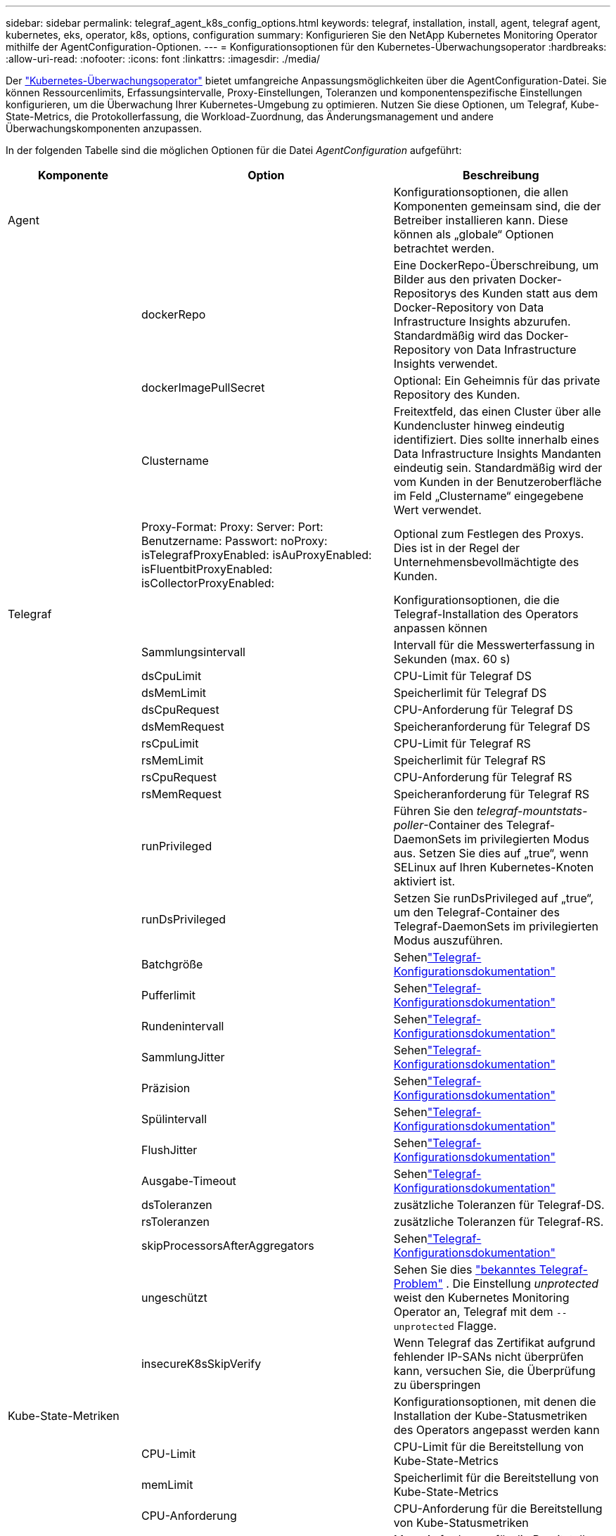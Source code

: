 ---
sidebar: sidebar 
permalink: telegraf_agent_k8s_config_options.html 
keywords: telegraf, installation, install, agent, telegraf agent, kubernetes, eks, operator, k8s, options, configuration 
summary: Konfigurieren Sie den NetApp Kubernetes Monitoring Operator mithilfe der AgentConfiguration-Optionen. 
---
= Konfigurationsoptionen für den Kubernetes-Überwachungsoperator
:hardbreaks:
:allow-uri-read: 
:nofooter: 
:icons: font
:linkattrs: 
:imagesdir: ./media/


[role="lead"]
Der link:task_config_telegraf_agent_k8s.html#configuringcustomizing-the-operator["Kubernetes-Überwachungsoperator"] bietet umfangreiche Anpassungsmöglichkeiten über die AgentConfiguration-Datei. Sie können Ressourcenlimits, Erfassungsintervalle, Proxy-Einstellungen, Toleranzen und komponentenspezifische Einstellungen konfigurieren, um die Überwachung Ihrer Kubernetes-Umgebung zu optimieren. Nutzen Sie diese Optionen, um Telegraf, Kube-State-Metrics, die Protokollerfassung, die Workload-Zuordnung, das Änderungsmanagement und andere Überwachungskomponenten anzupassen.

In der folgenden Tabelle sind die möglichen Optionen für die Datei _AgentConfiguration_ aufgeführt:

[cols="1,1,2"]
|===
| Komponente | Option | Beschreibung 


| Agent |  | Konfigurationsoptionen, die allen Komponenten gemeinsam sind, die der Betreiber installieren kann.  Diese können als „globale“ Optionen betrachtet werden. 


|  | dockerRepo | Eine DockerRepo-Überschreibung, um Bilder aus den privaten Docker-Repositorys des Kunden statt aus dem Docker-Repository von Data Infrastructure Insights abzurufen. Standardmäßig wird das Docker-Repository von Data Infrastructure Insights verwendet. 


|  | dockerImagePullSecret | Optional: Ein Geheimnis für das private Repository des Kunden. 


|  | Clustername | Freitextfeld, das einen Cluster über alle Kundencluster hinweg eindeutig identifiziert. Dies sollte innerhalb eines Data Infrastructure Insights Mandanten eindeutig sein. Standardmäßig wird der vom Kunden in der Benutzeroberfläche im Feld „Clustername“ eingegebene Wert verwendet. 


|  | Proxy-Format: Proxy: Server: Port: Benutzername: Passwort: noProxy: isTelegrafProxyEnabled: isAuProxyEnabled: isFluentbitProxyEnabled: isCollectorProxyEnabled: | Optional zum Festlegen des Proxys.  Dies ist in der Regel der Unternehmensbevollmächtigte des Kunden. 


| Telegraf |  | Konfigurationsoptionen, die die Telegraf-Installation des Operators anpassen können 


|  | Sammlungsintervall | Intervall für die Messwerterfassung in Sekunden (max. 60 s) 


|  | dsCpuLimit | CPU-Limit für Telegraf DS 


|  | dsMemLimit | Speicherlimit für Telegraf DS 


|  | dsCpuRequest | CPU-Anforderung für Telegraf DS 


|  | dsMemRequest | Speicheranforderung für Telegraf DS 


|  | rsCpuLimit | CPU-Limit für Telegraf RS 


|  | rsMemLimit | Speicherlimit für Telegraf RS 


|  | rsCpuRequest | CPU-Anforderung für Telegraf RS 


|  | rsMemRequest | Speicheranforderung für Telegraf RS 


|  | runPrivileged | Führen Sie den _telegraf-mountstats-poller_-Container des Telegraf-DaemonSets im privilegierten Modus aus.  Setzen Sie dies auf „true“, wenn SELinux auf Ihren Kubernetes-Knoten aktiviert ist. 


|  | runDsPrivileged | Setzen Sie runDsPrivileged auf „true“, um den Telegraf-Container des Telegraf-DaemonSets im privilegierten Modus auszuführen. 


|  | Batchgröße | Sehenlink:https://github.com/influxdata/telegraf/blob/master/docs/CONFIGURATION.md#agent["Telegraf-Konfigurationsdokumentation"] 


|  | Pufferlimit | Sehenlink:https://github.com/influxdata/telegraf/blob/master/docs/CONFIGURATION.md#agent["Telegraf-Konfigurationsdokumentation"] 


|  | Rundenintervall | Sehenlink:https://github.com/influxdata/telegraf/blob/master/docs/CONFIGURATION.md#agent["Telegraf-Konfigurationsdokumentation"] 


|  | SammlungJitter | Sehenlink:https://github.com/influxdata/telegraf/blob/master/docs/CONFIGURATION.md#agent["Telegraf-Konfigurationsdokumentation"] 


|  | Präzision | Sehenlink:https://github.com/influxdata/telegraf/blob/master/docs/CONFIGURATION.md#agent["Telegraf-Konfigurationsdokumentation"] 


|  | Spülintervall | Sehenlink:https://github.com/influxdata/telegraf/blob/master/docs/CONFIGURATION.md#agent["Telegraf-Konfigurationsdokumentation"] 


|  | FlushJitter | Sehenlink:https://github.com/influxdata/telegraf/blob/master/docs/CONFIGURATION.md#agent["Telegraf-Konfigurationsdokumentation"] 


|  | Ausgabe-Timeout | Sehenlink:https://github.com/influxdata/telegraf/blob/master/docs/CONFIGURATION.md#agent["Telegraf-Konfigurationsdokumentation"] 


|  | dsToleranzen | zusätzliche Toleranzen für Telegraf-DS. 


|  | rsToleranzen | zusätzliche Toleranzen für Telegraf-RS. 


|  | skipProcessorsAfterAggregators | Sehenlink:https://github.com/influxdata/telegraf/blob/master/docs/CONFIGURATION.md#agent["Telegraf-Konfigurationsdokumentation"] 


|  | ungeschützt | Sehen Sie dies link:https://community.influxdata.com/t/updating-telegraf-to-version-1-29-5-crashes-kubernetes-pod/33376["bekanntes Telegraf-Problem"] . Die Einstellung _unprotected_ weist den Kubernetes Monitoring Operator an, Telegraf mit dem  `--unprotected` Flagge. 


|  | insecureK8sSkipVerify | Wenn Telegraf das Zertifikat aufgrund fehlender IP-SANs nicht überprüfen kann, versuchen Sie, die Überprüfung zu überspringen 


| Kube-State-Metriken |  | Konfigurationsoptionen, mit denen die Installation der Kube-Statusmetriken des Operators angepasst werden kann 


|  | CPU-Limit | CPU-Limit für die Bereitstellung von Kube-State-Metrics 


|  | memLimit | Speicherlimit für die Bereitstellung von Kube-State-Metrics 


|  | CPU-Anforderung | CPU-Anforderung für die Bereitstellung von Kube-Statusmetriken 


|  | memRequest | Mem-Anforderung für die Bereitstellung von Kube-Statusmetriken 


|  | Ressourcen | eine durch Kommas getrennte Liste der zu erfassenden Ressourcen. Beispiel: Cronjobs, Daemonsets, Bereitstellungen, Ingresses, Jobs, Namespaces, Knoten, persistente Volumeansprüche, persistente Volumes, Pods, Replikatsets, Ressourcenkontingente, Dienste, Statefulsets 


|  | Duldungen | Zusätzliche Toleranzen für Kube-State-Metrics. 


|  | Etiketten | eine durch Kommas getrennte Liste von Ressourcen, für die kube-state-metrics Labels erfassen soll +++ Beispiel: cronjobs=[*],daemonsets=[*],deployments=[*],ingresses=[*],jobs=[*],namespaces=[*],nodes=[*], persistentvolumeclaims=[*],persistentvolumes=[*],pods=[*],replicasets=[*],resourcequotas=[*],services=[*],statefulsets=[*] +++ 


| Protokolle |  | Konfigurationsoptionen, mit denen die Protokollerfassung und Installation des Operators angepasst werden kann 


|  | readFromHead | true/false, soll Fluent Bit das Protokoll vom Kopf lesen 


|  | Time-out | Timeout in Sekunden 


|  | dnsMode | TCP/UDP, Modus für DNS 


|  | Fluent-Bit-Toleranzen | zusätzliche Toleranzen für fluent-bit-ds. 


|  | Ereignis-Exporter-Toleranzen | zusätzliche Toleranzen für den Ereignisexporteur. 


|  | event-exporter-maxEventAgeSeconds | maximales Ereignisalter des Ereignisexporteurs.  Sehen https://github.com/jkroepke/resmoio-kubernetes-event-exporter[] 


|  | Fluent-Bit-ContainerLogPath | Standardmäßig mountet das Fluentbit DaemonSet die Hostpfade /var/log und /var/lib/docker/containers, um auf die Kubernetes-Containerprotokolle zuzugreifen/sie zu lesen.  Wenn Kubernetes so konfiguriert wurde, dass Containerprotokolle an einem nicht standardmäßigen Speicherort abgelegt werden, verwenden Sie diese Option, um das Fluentbit-DaemonSet so zu ändern, dass der nicht standardmäßige Pfad bereitgestellt wird. 


| Arbeitslastkarte |  | Konfigurationsoptionen, mit denen die Workload-Map-Erfassung und -Installation des Operators angepasst werden kann. 


|  | CPU-Limit | CPU-Limit für Net Observer DS 


|  | memLimit | Speicherlimit für Net Observer DS 


|  | CPU-Anforderung | CPU-Anforderung für Net Observer DS 


|  | memRequest | Mem-Anforderung für Net Observer DS 


|  | metricAggregationInterval | Metrikaggregationsintervall in Sekunden 


|  | bpfPollIntervall | BPF-Polling-Intervall in Sekunden 


|  | enableDNSLookup | true/false, DNS-Suche aktivieren 


|  | l4-Toleranzen | net-observer-l4-ds zusätzliche Toleranzen. 


|  | runPrivileged | true/false – Setzen Sie runPrivileged auf „true“, wenn SELinux auf Ihren Kubernetes-Knoten aktiviert ist. 


| Änderungsmanagement |  | Konfigurationsoptionen für Kubernetes Change Management und Analyse 


|  | CPU-Limit | CPU-Limit für change-observer-watch-rs 


|  | memLimit | Mem-Limit für Change-Observer-Watch-RS 


|  | CPU-Anforderung | CPU-Anforderung für change-observer-watch-rs 


|  | memRequest | Mem-Anforderung für Change-Observer-Watch-RS 


|  | ArbeitslastFehlerdeklarationsintervallSekunden | Intervall in Sekunden, nach dem eine nicht erfolgreiche Bereitstellung einer Arbeitslast als fehlgeschlagen markiert wird 


|  | ArbeitslastDeployAggrIntervalSeconds | Häufigkeit, mit der Workloadbereitstellungen kombiniert und gesendet werden (in Sekunden) 


|  | nonWorkloadDeployAggrIntervalSeconds | Häufigkeit, mit der Nicht-Workload-Bereitstellungen kombiniert und gesendet werden (in Sekunden) 


|  | termsToRedact | Eine Reihe von regulären Ausdrücken, die in Umgebungsnamen und Datenzuordnungen verwendet werden und deren Wert redigiert wird. Beispielbegriffe: „pwd“, „Passwort“, „Token“, „API-Schlüssel“, „API-Schlüssel“, „JWT“. 


|  | zusätzlicheKindeZuBeobachten | Eine durch Kommas getrennte Liste zusätzlicher Arten, die aus dem Standardsatz der vom Collector überwachten Arten beobachtet werden sollen 


|  | Arten, die von der Überwachung ignoriert werden sollen | Eine durch Kommas getrennte Liste von Arten, die aus dem vom Collector überwachten Standardsatz von Arten ignoriert werden sollen 


|  | logRecordAggrIntervalSeconds | Häufigkeit, mit der Protokolldatensätze vom Collector an CI gesendet werden 


|  | Uhrentoleranzen | change-observer-watch-ds zusätzliche Toleranzen.  Nur abgekürztes einzeiliges Format.  Beispiel: „{key: taint1, operator: Exists, effect: NoSchedule},{key: taint2, operator: Exists, effect: NoExecute}“ 
|===


== Beispieldatei für AgentConfiguration

Unten sehen Sie ein Beispiel für eine _AgentConfiguration_-Datei.

[listing]
----
apiVersion: monitoring.netapp.com/v1alpha1
kind: AgentConfiguration
metadata:
  name: netapp-ci-monitoring-configuration
  namespace: "netapp-monitoring"
  labels:
    installed-by: nkmo-netapp-monitoring

spec:
  # # You can modify the following fields to configure the operator.
  # # Optional settings are commented out and include default values for reference
  # #   To update them, uncomment the line, change the value, and apply the updated AgentConfiguration.
  agent:
    # # [Required Field] A uniquely identifiable user-friendly clustername.
    # # clusterName must be unique across all clusters in your Data Infrastructure Insights environment.
    clusterName: "my_cluster"

    # # Proxy settings. The proxy that the operator should use to send metrics to Data Infrastructure Insights.
    # # Please see documentation here: https://docs.netapp.com/us-en/cloudinsights/task_config_telegraf_agent_k8s.html#configuring-proxy-support
    # proxy:
    #   server:
    #   port:
    #   noproxy:
    #   username:
    #   password:
    #   isTelegrafProxyEnabled:
    #   isFluentbitProxyEnabled:
    #   isCollectorsProxyEnabled:

    # # [Required Field] By default, the operator uses the CI repository.
    # # To use a private repository, change this field to your repository name.
    # # Please see documentation here: https://docs.netapp.com/us-en/cloudinsights/task_config_telegraf_agent_k8s.html#using-a-custom-or-private-docker-repository
    dockerRepo: 'docker.c01.cloudinsights.netapp.com'
    # # [Required Field] The name of the imagePullSecret for dockerRepo.
    # # If you are using a private repository, change this field from 'netapp-ci-docker' to the name of your secret.
    dockerImagePullSecret: 'netapp-ci-docker'

    # # Allow the operator to automatically rotate its ApiKey before expiration.
    # tokenRotationEnabled: 'true'
    # # Number of days before expiration that the ApiKey should be rotated. This must be less than the total ApiKey duration.
    # tokenRotationThresholdDays: '30'

  telegraf:
    # # Settings to fine-tune metrics data collection. Telegraf config names are included in parenthesis.
    # # See https://github.com/influxdata/telegraf/blob/master/docs/CONFIGURATION.md#agent

    # # The default time telegraf will wait between inputs for all plugins (interval). Max=60
    # collectionInterval: '60s'
    # # Maximum number of records per output that telegraf will write in one batch (metric_batch_size).
    # batchSize: '10000'
    # # Maximum number of records per output that telegraf will cache pending a successful write (metric_buffer_limit).
    # bufferLimit: '150000'
    # # Collect metrics on multiples of interval (round_interval).
    # roundInterval: 'true'
    # # Each plugin waits a random amount of time between the scheduled collection time and that time + collection_jitter before collecting inputs (collection_jitter).
    # collectionJitter: '0s'
    # # Collected metrics are rounded to the precision specified. When set to "0s" precision will be set by the units specified by interval (precision).
    # precision: '0s'
    # # Time telegraf will wait between writing outputs (flush_interval). Max=collectionInterval
    # flushInterval: '60s'
    # # Each output waits a random amount of time between the scheduled write time and that time + flush_jitter before writing outputs (flush_jitter).
    # flushJitter: '0s'
    # # Timeout for writing to outputs (timeout).
    # outputTimeout: '5s'

    # # telegraf-ds CPU/Mem limits and requests.
    # # See https://kubernetes.io/docs/concepts/configuration/manage-resources-containers/
    # dsCpuLimit: '750m'
    # dsMemLimit: '800Mi'
    # dsCpuRequest: '100m'
    # dsMemRequest: '500Mi'

    # # telegraf-rs CPU/Mem limits and requests.
    # rsCpuLimit: '3'
    # rsMemLimit: '4Gi'
    # rsCpuRequest: '100m'
    # rsMemRequest: '500Mi'

    # # Skip second run of processors after aggregators
    # skipProcessorsAfterAggregators: 'true'

    # # telegraf additional tolerations. Use the following abbreviated single line format only.
    # # Inspect telegraf-rs/-ds to view tolerations which are always present.
    # # Example: '{key: taint1, operator: Exists, effect: NoSchedule},{key: taint2, operator: Exists, effect: NoExecute}'
    # dsTolerations: ''
    # rsTolerations: ''


    # If telegraf warns of insufficient lockable memory, try increasing the limit of lockable memory for Telegraf in the underlying operating system/node.  If increasing the limit is not an option, set this to true to instruct Telegraf to not attempt to reserve locked memory pages.  While this might pose a security risk as decrypted secrets might be swapped out to disk, it allows for execution in environments where reserving locked memory is not possible.
    # unprotected: 'false'

    # # Run the telegraf DaemonSet's telegraf-mountstats-poller container in privileged mode.  Set runPrivileged to true if SELinux is enabled on your Kubernetes nodes.
    # runPrivileged: '{{ .Values.telegraf_installer.kubernetes.privileged_mode }}'

    # # Set runDsPrivileged to true to run the telegraf DaemonSet's telegraf container in privileged mode
    # runDsPrivileged: '{{ .Values.telegraf_installer.kubernetes.ds.privileged_mode }}'

    # # Collect container Block IO metrics.
    # dsBlockIOEnabled: 'true'

    # # Collect NFS IO metrics.
    # dsNfsIOEnabled: 'true'

    # # Collect kubernetes.system_container metrics and objects in the kube-system|cattle-system namespaces for managed kubernetes clusters (EKS, AKS, GKE, managed Rancher).  Set this to true if you want collect these metrics.
    # managedK8sSystemMetricCollectionEnabled: 'false'

    # # Collect kubernetes.pod_volume (pod ephemeral storage) metrics.  Set this to true if you want to collect these metrics.
    # podVolumeMetricCollectionEnabled: 'false'

    # # Declare Rancher cluster as managed.  Set this to true if your Rancher cluster is managed as opposed to on-premise.
    # isManagedRancher: 'false'

    # # If telegraf-rs fails to start due to being unable to find the etcd crt and key, manually specify the appropriate path here.
    # rsHostEtcdCrt: ''
    # rsHostEtcdKey: ''

  # kube-state-metrics:
    # # kube-state-metrics CPU/Mem limits and requests.
    # cpuLimit: '500m'
    # memLimit: '1Gi'
    # cpuRequest: '100m'
    # memRequest: '500Mi'

    # # Comma-separated list of resources to enable.
    # # See resources in https://github.com/kubernetes/kube-state-metrics/blob/main/docs/cli-arguments.md
    # resources: 'cronjobs,daemonsets,deployments,ingresses,jobs,namespaces,nodes,persistentvolumeclaims,persistentvolumes,pods,replicasets,resourcequotas,services,statefulsets'

    # # Comma-separated list of metrics to enable.
    # # See metric-allowlist in https://github.com/kubernetes/kube-state-metrics/blob/main/docs/cli-arguments.md
    # metrics: 'kube_cronjob_created,kube_cronjob_status_active,kube_cronjob_labels,kube_daemonset_created,kube_daemonset_status_current_number_scheduled,kube_daemonset_status_desired_number_scheduled,kube_daemonset_status_number_available,kube_daemonset_status_number_misscheduled,kube_daemonset_status_number_ready,kube_daemonset_status_number_unavailable,kube_daemonset_status_observed_generation,kube_daemonset_status_updated_number_scheduled,kube_daemonset_metadata_generation,kube_daemonset_labels,kube_deployment_status_replicas,kube_deployment_status_replicas_available,kube_deployment_status_replicas_unavailable,kube_deployment_status_replicas_updated,kube_deployment_status_observed_generation,kube_deployment_spec_replicas,kube_deployment_spec_paused,kube_deployment_spec_strategy_rollingupdate_max_unavailable,kube_deployment_spec_strategy_rollingupdate_max_surge,kube_deployment_metadata_generation,kube_deployment_labels,kube_deployment_created,kube_job_created,kube_job_owner,kube_job_status_active,kube_job_status_succeeded,kube_job_status_failed,kube_job_labels,kube_job_status_start_time,kube_job_status_completion_time,kube_namespace_created,kube_namespace_labels,kube_namespace_status_phase,kube_node_info,kube_node_labels,kube_node_role,kube_node_spec_unschedulable,kube_node_created,kube_persistentvolume_capacity_bytes,kube_persistentvolume_status_phase,kube_persistentvolume_labels,kube_persistentvolume_info,kube_persistentvolume_claim_ref,kube_persistentvolumeclaim_access_mode,kube_persistentvolumeclaim_info,kube_persistentvolumeclaim_labels,kube_persistentvolumeclaim_resource_requests_storage_bytes,kube_persistentvolumeclaim_status_phase,kube_pod_info,kube_pod_start_time,kube_pod_completion_time,kube_pod_owner,kube_pod_labels,kube_pod_status_phase,kube_pod_status_ready,kube_pod_status_scheduled,kube_pod_container_info,kube_pod_container_status_waiting,kube_pod_container_status_waiting_reason,kube_pod_container_status_running,kube_pod_container_state_started,kube_pod_container_status_terminated,kube_pod_container_status_terminated_reason,kube_pod_container_status_last_terminated_reason,kube_pod_container_status_ready,kube_pod_container_status_restarts_total,kube_pod_overhead_cpu_cores,kube_pod_overhead_memory_bytes,kube_pod_created,kube_pod_deletion_timestamp,kube_pod_init_container_info,kube_pod_init_container_status_waiting,kube_pod_init_container_status_waiting_reason,kube_pod_init_container_status_running,kube_pod_init_container_status_terminated,kube_pod_init_container_status_terminated_reason,kube_pod_init_container_status_last_terminated_reason,kube_pod_init_container_status_ready,kube_pod_init_container_status_restarts_total,kube_pod_status_scheduled_time,kube_pod_status_unschedulable,kube_pod_spec_volumes_persistentvolumeclaims_readonly,kube_pod_container_resource_requests_cpu_cores,kube_pod_container_resource_requests_memory_bytes,kube_pod_container_resource_requests_storage_bytes,kube_pod_container_resource_requests_ephemeral_storage_bytes,kube_pod_container_resource_limits_cpu_cores,kube_pod_container_resource_limits_memory_bytes,kube_pod_container_resource_limits_storage_bytes,kube_pod_container_resource_limits_ephemeral_storage_bytes,kube_pod_init_container_resource_limits_cpu_cores,kube_pod_init_container_resource_limits_memory_bytes,kube_pod_init_container_resource_limits_storage_bytes,kube_pod_init_container_resource_limits_ephemeral_storage_bytes,kube_pod_init_container_resource_requests_cpu_cores,kube_pod_init_container_resource_requests_memory_bytes,kube_pod_init_container_resource_requests_storage_bytes,kube_pod_init_container_resource_requests_ephemeral_storage_bytes,kube_replicaset_status_replicas,kube_replicaset_status_ready_replicas,kube_replicaset_status_observed_generation,kube_replicaset_spec_replicas,kube_replicaset_metadata_generation,kube_replicaset_labels,kube_replicaset_created,kube_replicaset_owner,kube_resourcequota,kube_resourcequota_created,kube_service_info,kube_service_labels,kube_service_created,kube_service_spec_type,kube_statefulset_status_replicas,kube_statefulset_status_replicas_current,kube_statefulset_status_replicas_ready,kube_statefulset_status_replicas_updated,kube_statefulset_status_observed_generation,kube_statefulset_replicas,kube_statefulset_metadata_generation,kube_statefulset_created,kube_statefulset_labels,kube_statefulset_status_current_revision,kube_statefulset_status_update_revision,kube_node_status_capacity,kube_node_status_allocatable,kube_node_status_condition,kube_pod_container_resource_requests,kube_pod_container_resource_limits,kube_pod_init_container_resource_limits,kube_pod_init_container_resource_requests'

    # # Comma-separated list of Kubernetes label keys that will be used in the resources' labels metric.
    # # See metric-labels-allowlist in https://github.com/kubernetes/kube-state-metrics/blob/main/docs/cli-arguments.md
    # labels: 'cronjobs=[*],daemonsets=[*],deployments=[*],ingresses=[*],jobs=[*],namespaces=[*],nodes=[*],persistentvolumeclaims=[*],persistentvolumes=[*],pods=[*],replicasets=[*],resourcequotas=[*],services=[*],statefulsets=[*]'

    # # kube-state-metrics additional tolerations. Use the following abbreviated single line format only.
    # # No tolerations are applied by default
    # # Example: '{key: taint1, operator: Exists, effect: NoSchedule},{key: taint2, operator: Exists, effect: NoExecute}'
    # tolerations: ''

    # # kube-state-metrics shards.  Increase the number of shards for larger clusters if telegraf RS pod(s) experience collection timeouts
    # shards: '2'

  # # Settings for the Events Log feature.
  # logs:
    # # Set runPrivileged to true if Fluent Bit fails to start, trying to open/create its database.
    # runPrivileged: 'false'

    # # If Fluent Bit should read new files from the head, not tail.
    # # See Read_from_Head in https://docs.fluentbit.io/manual/pipeline/inputs/tail
    # readFromHead: "true"

    # # Network protocol that Fluent Bit should use for DNS: "UDP" or "TCP".
    # dnsMode: "UDP"

    # # DNS resolver that Fluent Bit should use: "LEGACY" or "ASYNC"
    # fluentBitDNSResolver: "LEGACY"

    # # Logs additional tolerations. Use the following abbreviated single line format only.
    # # Inspect fluent-bit-ds to view tolerations which are always present. No tolerations are applied by default for event-exporter.
    # # Example: '{key: taint1, operator: Exists, effect: NoSchedule},{key: taint2, operator: Exists, effect: NoExecute}'
    # fluent-bit-tolerations: ''
    # event-exporter-tolerations: ''

    # # event-exporter CPU/Mem limits and requests.
    # # See https://kubernetes.io/docs/concepts/configuration/manage-resources-containers/
    # event-exporter-cpuLimit: '500m'
    # event-exporter-memLimit: '1Gi'
    # event-exporter-cpuRequest: '50m'
    # event-exporter-memRequest: '100Mi'

    # # event-exporter max event age.
    # # See https://github.com/jkroepke/resmoio-kubernetes-event-exporter
    # event-exporter-maxEventAgeSeconds: '10'

    # # event-exporter client-side throttling
    # # Set kubeBurst to roughly match your events per minute and kubeQPS=kubeBurst/5
    # # See https://github.com/resmoio/kubernetes-event-exporter#troubleshoot-events-discarded-warning
    # event-exporter-kubeQPS: 20
    # event-exporter-kubeBurst: 100

    # # fluent-bit CPU/Mem limits and requests.
    # # See https://kubernetes.io/docs/concepts/configuration/manage-resources-containers/
    # fluent-bit-cpuLimit: '500m'
    # fluent-bit-memLimit: '1Gi'
    # fluent-bit-cpuRequest: '50m'
    # fluent-bit-memRequest: '100Mi'

    # By default, the Fluentbit DaemonSet will mount the /var/log and /var/lib/docker/containers host paths to access/read the
    # Kubernetes container logs.  If Kubernetes has been configured to place container logs in a non-default location, use
    # this option to modify the Fluentbit DaemonSet to mount the non-default path.
    # fluent-bit-containerLogPath

  # # Settings for the Network Performance and Map feature.
  # workload-map:
    # # netapp-ci-net-observer-l4-ds CPU/Mem limits and requests.
    # # See https://kubernetes.io/docs/concepts/configuration/manage-resources-containers/
    # cpuLimit: '500m'
    # memLimit: '500Mi'
    # cpuRequest: '100m'
    # memRequest: '500Mi'

    # # Metric aggregation interval in seconds. Min=30, Max=120
    # metricAggregationInterval: '60'

    # # Interval for bpf polling. Min=3, Max=15
    # bpfPollInterval: '8'

    # # Enable performing reverse DNS lookups on observed IPs.
    # enableDNSLookup: 'true'

    # # netapp-ci-net-observer-l4-ds additional tolerations. Use the following abbreviated single line format only.
    # # Inspect netapp-ci-net-observer-l4-ds to view tolerations which are always present.
    # # Example: '{key: taint1, operator: Exists, effect: NoSchedule},{key: taint2, operator: Exists, effect: NoExecute}'
    # l4-tolerations: ''

    # # Set runPrivileged to true if SELinux is enabled on your Kubernetes nodes.
    # # Note: In OpenShift environments, this is set to true automatically.
    # runPrivileged: 'false'

  # change-management:
    # # change-observer-watch-rs CPU/Mem limits and requests.
    # # See https://kubernetes.io/docs/concepts/configuration/manage-resources-containers/
    # cpuLimit: '1'
    # memLimit: '1Gi'
    # cpuRequest: '500m'
    # memRequest: '500Mi'

    # # Interval after which a non-successful deployment of a workload will be marked as failed, in seconds
    # workloadFailureDeclarationIntervalSeconds: '30'

    # # Frequency at which workload deployments are combined and sent, in seconds
    # workloadDeployAggrIntervalSeconds: '300'

    # # Frequency at which non-workload deployments are combined and sent, in seconds
    # nonWorkloadDeployAggrIntervalSeconds: '15'

    # # A set of regular expressions used in env names and data maps whose value will be redacted
    # termsToRedact: '"pwd", "password", "token", "apikey", "api-key", "api_key", "jwt", "accesskey", "access_key", "access-key", "ca-file", "key-file", "cert", "cafile", "keyfile", "tls", "crt", "salt", ".dockerconfigjson", "auth", "secret"'

    # # A comma separated list of additional kinds to watch from the default set of kinds watched by the collector
    # # Each kind will have to be prefixed by its apigroup
    # # Example: '"authorization.k8s.io.subjectaccessreviews"'
    # additionalKindsToWatch: ''

    # # A comma separated list of additional field paths whose diff is ignored as part of change analytics. This list in addition to the default set of field paths ignored by the collector.
    # # Example: '"metadata.specTime", "data.status"'
    # additionalFieldsDiffToIgnore: ''

    # # A comma separated list of kinds to ignore from watching from the default set of kinds watched by the collector
    # # Each kind will have to be prefixed by its apigroup
    # # Example: '"networking.k8s.io.networkpolicies,batch.jobs", "authorization.k8s.io.subjectaccessreviews"'
    # kindsToIgnoreFromWatch: ''

    # # Frequency with which log records are sent to CI from the collector
    # logRecordAggrIntervalSeconds: '20'

    # # change-observer-watch-ds additional tolerations. Use the following abbreviated single line format only.
    # # Inspect change-observer-watch-ds to view tolerations which are always present.
    # # Example: '{key: taint1, operator: Exists, effect: NoSchedule},{key: taint2, operator: Exists, effect: NoExecute}'
    # watch-tolerations: ''
----